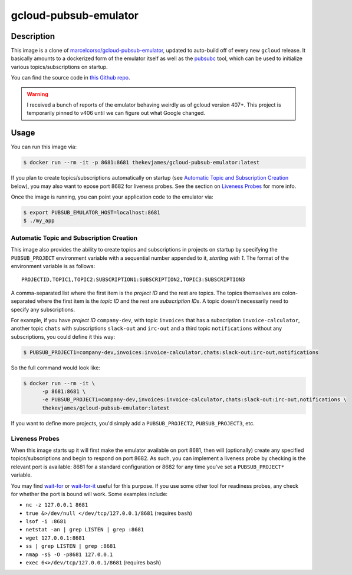 gcloud-pubsub-emulator
======================

|dockerpulls|

Description
-----------

This image is a clone of `marcelcorso/gcloud-pubsub-emulator`_, updated to
auto-build off of every new ``gcloud`` release. It basically amounts to a
dockerized form of the emulator itself as well as the `pubsubc`_ tool, which
can be used to initialize various topics/subscriptions on startup.

You can find the source code in `this Github repo`_.

.. warning::

    I received a bunch of reports of the emulator behaving weirdly as of gcloud
    version 407+. This project is temporarily pinned to v406 until we can
    figure out what Google changed.

Usage
-----

You can run this image via:

.. code-block:: console

    $ docker run --rm -it -p 8681:8681 thekevjames/gcloud-pubsub-emulator:latest

If you plan to create topics/subscriptions automatically on startup (see
`Automatic Topic and Subscription Creation`_ below), you may also want to
epose port 8682 for liveness probes. See the section on `Liveness Probes`_ for
more info.

Once the image is running, you can point your application code to the emulator
via:

.. code-block:: console

    $ export PUBSUB_EMULATOR_HOST=localhost:8681
    $ ./my_app

Automatic Topic and Subscription Creation
~~~~~~~~~~~~~~~~~~~~~~~~~~~~~~~~~~~~~~~~~

This image also provides the ability to create topics and subscriptions in
projects on startup by specifying the ``PUBSUB_PROJECT`` environment variable
with a sequential number appended to it, *starting with 1*. The format of the
environment variable is as follows::

   PROJECTID,TOPIC1,TOPIC2:SUBSCRIPTION1:SUBSCRIPTION2,TOPIC3:SUBSCRIPTION3

A comma-separated list where the first item is the *project ID* and the rest
are topics. The topics themselves are colon-separated where the first item is
the *topic ID* and the rest are *subscription IDs*. A topic doesn't necessarily
need to specify any subscriptions.

For example, if you have *project ID* ``company-dev``, with topic ``invoices``
that has a subscription ``invoice-calculator``, another topic ``chats`` with
subscriptions ``slack-out`` and ``irc-out`` and a third topic ``notifications``
without any subscriptions, you could define it this way:

.. code-block:: console

   $ PUBSUB_PROJECT1=company-dev,invoices:invoice-calculator,chats:slack-out:irc-out,notifications

So the full command would look like:

.. code-block:: console

   $ docker run --rm -it \
         -p 8681:8681 \
         -e PUBSUB_PROJECT1=company-dev,invoices:invoice-calculator,chats:slack-out:irc-out,notifications \
         thekevjames/gcloud-pubsub-emulator:latest

If you want to define more projects, you'd simply add a ``PUBSUB_PROJECT2``,
``PUBSUB_PROJECT3``, etc.

Liveness Probes
~~~~~~~~~~~~~~~

When this image starts up it will first make the emulator available on port
8681, then will (optionally) create any specified topics/subscriptions and
begin to respond on port 8682. As such, you can implement a liveness probe by
checking is the relevant port is available: 8681 for a standard configuration
or 8682 for any time you've set a ``PUBSUB_PROJECT*`` variable.

You may find `wait-for`_ or `wait-for-it`_ useful for this purpose. If you use
some other tool for readiness probes, any check for whether the port is bound
will work. Some examples include:

* ``nc -z 127.0.0.1 8681``
* ``true &>/dev/null </dev/tcp/127.0.0.1/8681`` (requires ``bash``)
* ``lsof -i :8681``
* ``netstat -an | grep LISTEN | grep :8681``
* ``wget 127.0.0.1:8681``
* ``ss | grep LISTEN | grep :8681``
* ``nmap -sS -O -p8681 127.0.0.1``
* ``exec 6<>/dev/tcp/127.0.0.1/8681`` (requires ``bash``)

.. _marcelcorso/gcloud-pubsub-emulator: https://github.com/marcelcorso/gcloud-pubsub-emulator
.. _pubsubc: https://github.com/prep/pubsubc
.. _this Github repo: https://github.com/TheKevJames/tools/tree/master/docker-gcloud-pubsub-emulator
.. _wait-for-it: https://github.com/vishnubob/wait-for-it
.. _wait-for: https://github.com/eficode/wait-for

.. |dockerpulls| image:: https://img.shields.io/docker/pulls/thekevjames/gcloud-pubsub-emulator.svg?style=flat-square
    :alt: Docker Pulls
    :target: https://hub.docker.com/r/thekevjames/gcloud-pubsub-emulator/
